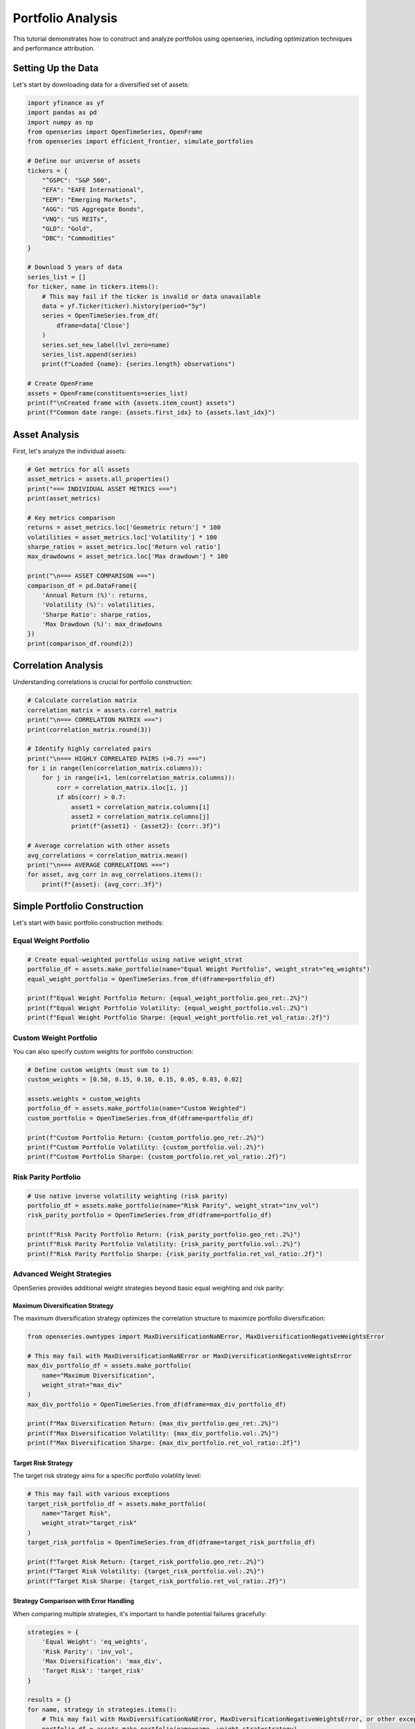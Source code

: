 Portfolio Analysis
==================

This tutorial demonstrates how to construct and analyze portfolios using openseries, including optimization techniques and performance attribution.

Setting Up the Data
--------------------

Let's start by downloading data for a diversified set of assets:

.. code-block:: python

   import yfinance as yf
   import pandas as pd
   import numpy as np
   from openseries import OpenTimeSeries, OpenFrame
   from openseries import efficient_frontier, simulate_portfolios

   # Define our universe of assets
   tickers = {
       "^GSPC": "S&P 500",
       "EFA": "EAFE International",
       "EEM": "Emerging Markets",
       "AGG": "US Aggregate Bonds",
       "VNQ": "US REITs",
       "GLD": "Gold",
       "DBC": "Commodities"
   }

   # Download 5 years of data
   series_list = []
   for ticker, name in tickers.items():
       # This may fail if the ticker is invalid or data unavailable
       data = yf.Ticker(ticker).history(period="5y")
       series = OpenTimeSeries.from_df(
           dframe=data['Close']
       )
       series.set_new_label(lvl_zero=name)
       series_list.append(series)
       print(f"Loaded {name}: {series.length} observations")

   # Create OpenFrame
   assets = OpenFrame(constituents=series_list)
   print(f"\nCreated frame with {assets.item_count} assets")
   print(f"Common date range: {assets.first_idx} to {assets.last_idx}")

Asset Analysis
--------------

First, let's analyze the individual assets:

.. code-block:: python

   # Get metrics for all assets
   asset_metrics = assets.all_properties()
   print("=== INDIVIDUAL ASSET METRICS ===")
   print(asset_metrics)

   # Key metrics comparison
   returns = asset_metrics.loc['Geometric return'] * 100
   volatilities = asset_metrics.loc['Volatility'] * 100
   sharpe_ratios = asset_metrics.loc['Return vol ratio']
   max_drawdowns = asset_metrics.loc['Max drawdown'] * 100

   print("\n=== ASSET COMPARISON ===")
   comparison_df = pd.DataFrame({
       'Annual Return (%)': returns,
       'Volatility (%)': volatilities,
       'Sharpe Ratio': sharpe_ratios,
       'Max Drawdown (%)': max_drawdowns
   })
   print(comparison_df.round(2))

Correlation Analysis
--------------------

Understanding correlations is crucial for portfolio construction:

.. code-block:: python

   # Calculate correlation matrix
   correlation_matrix = assets.correl_matrix
   print("\n=== CORRELATION MATRIX ===")
   print(correlation_matrix.round(3))

   # Identify highly correlated pairs
   print("\n=== HIGHLY CORRELATED PAIRS (>0.7) ===")
   for i in range(len(correlation_matrix.columns)):
       for j in range(i+1, len(correlation_matrix.columns)):
           corr = correlation_matrix.iloc[i, j]
           if abs(corr) > 0.7:
               asset1 = correlation_matrix.columns[i]
               asset2 = correlation_matrix.columns[j]
               print(f"{asset1} - {asset2}: {corr:.3f}")

   # Average correlation with other assets
   avg_correlations = correlation_matrix.mean()
   print("\n=== AVERAGE CORRELATIONS ===")
   for asset, avg_corr in avg_correlations.items():
       print(f"{asset}: {avg_corr:.3f}")

Simple Portfolio Construction
-----------------------------

Let's start with basic portfolio construction methods:

Equal Weight Portfolio
~~~~~~~~~~~~~~~~~~~~~~

.. code-block:: python

   # Create equal-weighted portfolio using native weight_strat
   portfolio_df = assets.make_portfolio(name="Equal Weight Portfolio", weight_strat="eq_weights")
   equal_weight_portfolio = OpenTimeSeries.from_df(dframe=portfolio_df)

   print(f"Equal Weight Portfolio Return: {equal_weight_portfolio.geo_ret:.2%}")
   print(f"Equal Weight Portfolio Volatility: {equal_weight_portfolio.vol:.2%}")
   print(f"Equal Weight Portfolio Sharpe: {equal_weight_portfolio.ret_vol_ratio:.2f}")

Custom Weight Portfolio
~~~~~~~~~~~~~~~~~~~~~~~

You can also specify custom weights for portfolio construction:

.. code-block:: python

   # Define custom weights (must sum to 1)
   custom_weights = [0.50, 0.15, 0.10, 0.15, 0.05, 0.03, 0.02]

   assets.weights = custom_weights
   portfolio_df = assets.make_portfolio(name="Custom Weighted")
   custom_portfolio = OpenTimeSeries.from_df(dframe=portfolio_df)

   print(f"Custom Portfolio Return: {custom_portfolio.geo_ret:.2%}")
   print(f"Custom Portfolio Volatility: {custom_portfolio.vol:.2%}")
   print(f"Custom Portfolio Sharpe: {custom_portfolio.ret_vol_ratio:.2f}")

Risk Parity Portfolio
~~~~~~~~~~~~~~~~~~~~~

.. code-block:: python

   # Use native inverse volatility weighting (risk parity)
   portfolio_df = assets.make_portfolio(name="Risk Parity", weight_strat="inv_vol")
   risk_parity_portfolio = OpenTimeSeries.from_df(dframe=portfolio_df)

   print(f"Risk Parity Portfolio Return: {risk_parity_portfolio.geo_ret:.2%}")
   print(f"Risk Parity Portfolio Volatility: {risk_parity_portfolio.vol:.2%}")
   print(f"Risk Parity Portfolio Sharpe: {risk_parity_portfolio.ret_vol_ratio:.2f}")

Advanced Weight Strategies
~~~~~~~~~~~~~~~~~~~~~~~~~~

OpenSeries provides additional weight strategies beyond basic equal weighting and risk parity:

Maximum Diversification Strategy
^^^^^^^^^^^^^^^^^^^^^^^^^^^^^^^^

The maximum diversification strategy optimizes the correlation structure to maximize portfolio diversification:

.. code-block:: python

   from openseries.owntypes import MaxDiversificationNaNError, MaxDiversificationNegativeWeightsError

   # This may fail with MaxDiversificationNaNError or MaxDiversificationNegativeWeightsError
   max_div_portfolio_df = assets.make_portfolio(
       name="Maximum Diversification",
       weight_strat="max_div"
   )
   max_div_portfolio = OpenTimeSeries.from_df(dframe=max_div_portfolio_df)

   print(f"Max Diversification Return: {max_div_portfolio.geo_ret:.2%}")
   print(f"Max Diversification Volatility: {max_div_portfolio.vol:.2%}")
   print(f"Max Diversification Sharpe: {max_div_portfolio.ret_vol_ratio:.2f}")

Target Risk Strategy
^^^^^^^^^^^^^^^^^^^^

The target risk strategy aims for a specific portfolio volatility level:

.. code-block:: python

   # This may fail with various exceptions
   target_risk_portfolio_df = assets.make_portfolio(
       name="Target Risk",
       weight_strat="target_risk"
   )
   target_risk_portfolio = OpenTimeSeries.from_df(dframe=target_risk_portfolio_df)

   print(f"Target Risk Return: {target_risk_portfolio.geo_ret:.2%}")
   print(f"Target Risk Volatility: {target_risk_portfolio.vol:.2%}")
   print(f"Target Risk Sharpe: {target_risk_portfolio.ret_vol_ratio:.2f}")

Strategy Comparison with Error Handling
^^^^^^^^^^^^^^^^^^^^^^^^^^^^^^^^^^^^^^^^^^

When comparing multiple strategies, it's important to handle potential failures gracefully:

.. code-block:: python

   strategies = {
       'Equal Weight': 'eq_weights',
       'Risk Parity': 'inv_vol',
       'Max Diversification': 'max_div',
       'Target Risk': 'target_risk'
   }

   results = {}
   for name, strategy in strategies.items():
       # This may fail with MaxDiversificationNaNError, MaxDiversificationNegativeWeightsError, or other exceptions
       portfolio_df = assets.make_portfolio(name=name, weight_strat=strategy)
       portfolio = OpenTimeSeries.from_df(dframe=portfolio_df)
       results[name] = {
           'Return': portfolio.geo_ret,
           'Volatility': portfolio.vol,
           'Sharpe': portfolio.ret_vol_ratio
       }

   if results:
       results_df = pd.DataFrame(results).T
       print("\n=== STRATEGY COMPARISON ===")
       print((results_df * 100).round(2))

Portfolio Optimization
----------------------

Now let's use openseries' optimization tools:

Efficient Frontier
~~~~~~~~~~~~~~~~~~

.. code-block:: python

   # Calculate efficient frontier
   # This may fail with various exceptions
   frontier_df, simulated_df, optimal_portfolio = efficient_frontier(
       eframe=assets,
       num_ports=50,
       seed=42
   )

   print("Efficient frontier calculated successfully")
   print(f"Number of frontier points: {len(frontier_df)}")
   print(f"Number of simulated portfolios: {len(simulated_df)}")

   # Find maximum Sharpe ratio portfolio
   sharpe_ratios = frontier_df['ret'] / frontier_df['stdev']
   max_sharpe_idx = np.argmax(sharpe_ratios)

   print(f"\n=== MAXIMUM SHARPE RATIO PORTFOLIO ===")
   print(f"Expected Return: {frontier_df.iloc[max_sharpe_idx]['ret']:.2%}")
   print(f"Volatility: {frontier_df.iloc[max_sharpe_idx]['stdev']:.2%}")
   print(f"Sharpe Ratio: {sharpe_ratios.iloc[max_sharpe_idx]:.2f}")

   # Get optimal weights
   optimal_weights = optimal_portfolio[-len(assets.constituents):]
   print("\nOptimal Weights:")
   for i, weight in enumerate(optimal_weights):
       asset_name = assets.constituents[i].label
       print(f"  {asset_name}: {weight:.1%}")

Monte Carlo Portfolio Simulation
~~~~~~~~~~~~~~~~~~~~~~~~~~~~~~~~

.. code-block:: python

   # Simulate random portfolios
   # This may fail with various exceptions
   simulation_results = simulate_portfolios(
       simframe=assets,
       num_ports=10000,
       seed=42
   )

   print(f"\nSimulated {len(simulation_results)} random portfolios")

   # Find best performing portfolios
   sim_sharpe_ratios = simulation_results['ret'] / simulation_results['stdev']

   # Top 5 Sharpe ratios
   top_indices = np.argsort(sim_sharpe_ratios)[-5:]

   print("\n=== TOP 5 SIMULATED PORTFOLIOS ===")
   for i, idx in enumerate(reversed(top_indices)):
       print(f"\nRank {i+1}:")
       print(f"  Return: {simulation_results.iloc[idx]['ret']:.2%}")
       print(f"  Volatility: {simulation_results.iloc[idx]['stdev']:.2%}")
       print(f"  Sharpe: {sim_sharpe_ratios.iloc[idx]:.2f}")

Portfolio Comparison
--------------------

Let's compare all our portfolios:

.. code-block:: python

   # Add all portfolios to a comparison frame
   portfolios = [equal_weight_portfolio, market_cap_portfolio, risk_parity_portfolio]

   # Add individual assets for comparison
   all_series = assets.constituents + portfolios
   comparison_frame = OpenFrame(constituents=all_series)

   # Get comprehensive metrics
   portfolio_metrics = comparison_frame.all_properties()

   # Focus on key metrics
   key_metrics = portfolio_metrics.loc[['Geometric return', 'Volatility', 'Return vol ratio', 'Max drawdown']]
   key_metrics.index = ['Annual Return', 'Volatility', 'Sharpe Ratio', 'Max Drawdown']

   print("\n=== PORTFOLIO COMPARISON ===")
   print((key_metrics * 100).round(2))  # Convert to percentages

Risk Attribution
----------------

Analyze the risk contribution of each asset:

.. code-block:: python

   # Calculate portfolio statistics for equal weight portfolio
   returns_data = []
   for series in assets.constituents:
       series.value_to_ret()  # Modifies original
       returns_data.append(series.tsdf)

   # Create returns matrix
   returns_matrix = pd.concat(returns_data, axis=1)
   returns_matrix.columns = [series.label for series in assets.constituents]

   # Calculate covariance matrix (annualized)
   cov_matrix = returns_matrix.cov() * 252  # Assuming daily data

   # Portfolio weights (equal weight)
   weights = np.array(equal_weights)

   # Portfolio variance
   portfolio_variance = np.dot(weights.T, np.dot(cov_matrix, weights))
   portfolio_volatility = np.sqrt(portfolio_variance)

   # Marginal contribution to risk
   marginal_contrib = np.dot(cov_matrix, weights) / portfolio_volatility

   # Component contribution to risk
   component_contrib = weights * marginal_contrib

   # Percentage contribution
   percent_contrib = component_contrib / portfolio_volatility

   print("\n=== RISK ATTRIBUTION (Equal Weight Portfolio) ===")
   risk_attribution = pd.DataFrame({
       'Weight': weights,
       'Marginal Contrib': marginal_contrib,
       'Component Contrib': component_contrib,
       'Percent Contrib': percent_contrib
   }, index=[series.label for series in assets.constituents])

   print(risk_attribution.round(4))

Performance Attribution
-----------------------

Analyze performance contribution over time:

.. code-block:: python

   # Calculate individual asset returns
   asset_returns = []
   for series in assets.constituents:
       series.value_to_ret()  # Modifies original
       asset_returns.append(series.tsdf)

   returns_df = pd.concat(asset_returns, axis=1)
   returns_df.columns = [series.label for series in assets.constituents]

   # Calculate weighted returns (equal weight portfolio)
   weighted_returns = returns_df * equal_weights

   # Cumulative contribution
   cumulative_contrib = (1 + weighted_returns).cumprod()

   print("\n=== PERFORMANCE ATTRIBUTION ===")
   print("Final cumulative contribution by asset:")
   final_contrib = cumulative_contrib.iloc[-1]
   for asset, contrib in final_contrib.items():
       print(f"  {asset}: {contrib:.3f}")

Rolling Portfolio Analysis
--------------------------

Analyze how portfolio characteristics change over time:

.. code-block:: python

   # Rolling correlation with market (S&P 500)
   market_proxy = assets.constituents[0]  # Assuming first asset is S&P 500

   # Create frame with portfolio and market
   portfolio_vs_market = OpenFrame(constituents=[equal_weight_portfolio, market_proxy])

   # Calculate rolling correlation
   rolling_corr = portfolio_vs_market.rolling_corr(observations=252)  # 1-year rolling

   print(f"\nRolling correlation calculated for {len(rolling_corr)} periods")
   print(f"Average correlation: {rolling_corr.mean().iloc[0]:.3f}")
   print(f"Correlation range: {rolling_corr.min().iloc[0]:.3f} to {rolling_corr.max().iloc[0]:.3f}")

   # Rolling portfolio volatility
   portfolio_rolling_vol = equal_weight_portfolio.rolling_vol(observations=252)

   print(f"\nRolling volatility statistics:")
   print(f"Average volatility: {portfolio_rolling_vol.mean().iloc[0]:.2%}")
   print(f"Volatility range: {portfolio_rolling_vol.min().iloc[0]:.2%} to {portfolio_rolling_vol.max().iloc[0]:.2%}")

Rebalancing Analysis
--------------------

Analyze the impact of rebalancing frequency using the realistic `rebalanced_portfolio` method:

.. code-block:: python

   # Compare different rebalancing frequencies using realistic simulation
   frequencies = [1, 21, 63]  # Daily, monthly, quarterly
   frequency_names = ["Daily", "Monthly", "Quarterly"]

   rebalanced_portfolios = []

   for freq, name in zip(frequencies, frequency_names):
       portfolio = assets.rebalanced_portfolio(
           name=f"{name} Rebalanced",
           frequency=freq,
           bal_weights=equal_weights
       )
       rebalanced_portfolios.append(portfolio.constituents[-1])

   # Compare with theoretical portfolio
   theoretical_portfolio_df = assets.make_portfolio(
       name="Theoretical",
       weights=equal_weights
   )
   theoretical_portfolio = OpenTimeSeries.from_df(dframe=theoretical_portfolio_df)

   # Create comprehensive comparison
   all_portfolios = [theoretical_portfolio] + rebalanced_portfolios
   comparison_frame = OpenFrame(constituents=all_portfolios)
   comparison_metrics = comparison_frame.all_properties()

   print("\n=== REALISTIC REBALANCING COMPARISON ===")
   print("Strategy | Return | Volatility | Sharpe | Max DD")
   print("-" * 50)

   for series in all_portfolios:
       ret = comparison_metrics.loc['Geometric return', series.label].iloc[0] * 100
       vol = comparison_metrics.loc['Volatility', series.label].iloc[0] * 100
       sharpe = comparison_metrics.loc['Return vol ratio', series.label].iloc[0]
       max_dd = comparison_metrics.loc['Max drawdown', series.label].iloc[0] * 100

       print(f"{series.label:>15} | {ret:6.2f}% | {vol:10.2f}% | {sharpe:6.2f} | {max_dd:6.2f}%")

   # Analyze transaction costs
   print(f"\n=== TRANSACTION COST ANALYSIS ===")
   for freq, name in zip(frequencies, frequency_names):
       detailed_portfolio = assets.rebalanced_portfolio(
           name=f"{name} Detailed",
           frequency=freq,
           bal_weights=equal_weights,
           drop_extras=False  # Get detailed trading data
       )

       # Count rebalancing events
       rebalancing_days = 0
       for series in detailed_portfolio.constituents:
           if "buysell_qty" in series.label:
               # Count days with non-zero trading
               trading_days = (series.tsdf != 0).any(axis=1).sum()
               rebalancing_days = max(rebalancing_days, trading_days)

       print(f"{name:>15}: {rebalancing_days} rebalancing events")

Stress Testing
--------------

Test portfolio performance during market stress:

.. code-block:: python

   # Identify worst periods for the market (modifies original)
   market_proxy.value_to_ret()
   market_returns_df = market_proxy.tsdf

   # Find worst 5% of days
   worst_days_threshold = market_returns_df.quantile(0.05).iloc[0]
   worst_days = market_returns_df[market_returns_df <= worst_days_threshold]

   print(f"\n=== STRESS TEST RESULTS ===")
   print(f"Market stress threshold: {worst_days_threshold:.2%}")
   print(f"Number of stress days: {len(worst_days)}")

   # Portfolio performance during stress (modifies original)
   equal_weight_portfolio.value_to_ret()
   portfolio_returns_df = equal_weight_portfolio.tsdf

   # Align dates and calculate portfolio performance during market stress
   stress_dates = worst_days.index
   portfolio_stress_returns = portfolio_returns_df.loc[stress_dates]

   print(f"Portfolio average return during stress: {portfolio_stress_returns.mean().iloc[0]:.2%}")
   print(f"Portfolio worst day during stress: {portfolio_stress_returns.min().iloc[0]:.2%}")

Summary Report
--------------

Generate a comprehensive portfolio analysis report:

.. code-block:: python

   print("\n" + "="*60)
   print("PORTFOLIO ANALYSIS SUMMARY REPORT")
   print("="*60)

   print(f"\nAnalysis Period: {assets.first_idx} to {assets.last_idx}")
   print(f"Number of Assets: {assets.item_count}")
   print(f"Asset Universe: {', '.join([s.label for s in assets.constituents])}")

   print(f"\n--- EQUAL WEIGHT PORTFOLIO PERFORMANCE ---")
   print(f"Total Return: {equal_weight_portfolio.value_ret:.2%}")
   print(f"Annualized Return: {equal_weight_portfolio.geo_ret:.2%}")
   print(f"Annualized Volatility: {equal_weight_portfolio.vol:.2%}")
   print(f"Sharpe Ratio: {equal_weight_portfolio.ret_vol_ratio:.2f}")
   print(f"Maximum Drawdown: {equal_weight_portfolio.max_drawdown:.2%}")
   print(f"95% VaR (daily): {equal_weight_portfolio.var_down:.2%}")

   print(f"\n--- PORTFOLIO CHARACTERISTICS ---")
   avg_correlation = correlation_matrix.mean().mean()
   print(f"Average Asset Correlation: {avg_correlation:.3f}")
   print(f"Portfolio Diversification Benefit: {(asset_metrics.loc['Volatility'].mean() - equal_weight_portfolio.vol):.2%}")

   # Export results
   portfolio_metrics.to_excel("portfolio_analysis.xlsx")
   correlation_matrix.to_excel("correlation_matrix.xlsx")

   print(f"\nResults exported to Excel files")
   print("Analysis complete!")

This tutorial provides a comprehensive framework for portfolio analysis using openseries. You can extend these techniques for more sophisticated portfolio management strategies.
